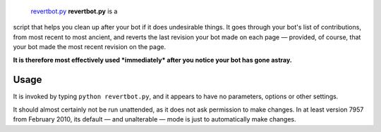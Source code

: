  `revertbot.py <category:Pywikibot scripts>`__ **revertbot.py** is a
script that helps you clean up after your bot if it does undesirable
things. It goes through your bot's list of contributions, from most
recent to most ancient, and reverts the last revision your bot made on
each page — provided, of course, that your bot made the most recent
revision on the page.

**It is therefore most effectively used *immediately* after you notice
your bot has gone astray.**

Usage
-----

It is invoked by typing ``python revertbot.py``, and it appears to have
no parameters, options or other settings.

It should almost certainly not be run unattended, as it does not ask
permission to make changes. In at least version 7957 from February 2010,
its default — and unalterable — mode is just to automatically make
changes.
